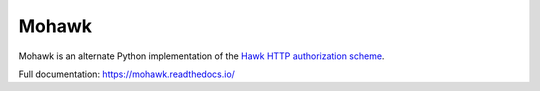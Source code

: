 ======
Mohawk
======
.. image:: https://img.shields.io/pypi/v/mohawk.svg
    :target: https://pypi.python.org/pypi/mohawk
    :alt: Latest PyPI release

.. image:: https://img.shields.io/pypi/dm/mohawk.svg
    :target: https://pypi.python.org/pypi/mohawk
    :alt: PyPI monthly download stats

.. image:: https://travis-ci.org/kumar303/mohawk.svg?branch=master
    :target: https://travis-ci.org/kumar303/mohawk
    :alt: Travis master branch status

.. image:: https://readthedocs.org/projects/mohawk/badge/?version=latest
    :target: https://mohawk.readthedocs.io/en/latest/?badge=latest
    :alt: Documentation status

Mohawk is an alternate Python implementation of the
`Hawk HTTP authorization scheme`_.

Full documentation: https://mohawk.readthedocs.io/

.. _`Hawk HTTP authorization scheme`: https://github.com/hueniverse/hawk
